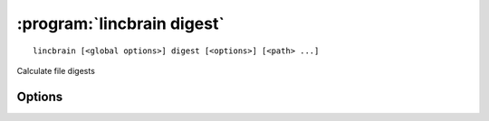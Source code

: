 :program:`lincbrain digest`
=======================

::

    lincbrain [<global options>] digest [<options>] [<path> ...]

Calculate file digests

Options
-------

.. option:: -d, --digest [dandi-etag|md5|sha1|sha256|sha512|zarr-checksum]

    Digest algorithm to use  [default: ``dandi-etag``]
